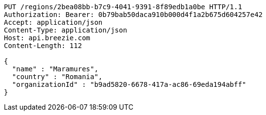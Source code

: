[source,http,options="nowrap"]
----
PUT /regions/2bea08bb-b7c9-4041-9391-8f89edb1a0be HTTP/1.1
Authorization: Bearer: 0b79bab50daca910b000d4f1a2b675d604257e42
Accept: application/json
Content-Type: application/json
Host: api.breezie.com
Content-Length: 112

{
  "name" : "Maramures",
  "country" : "Romania",
  "organizationId" : "b9ad5820-6678-417a-ac86-69eda194abff"
}
----